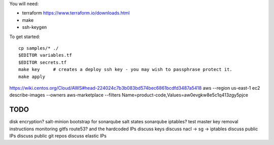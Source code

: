 
You will need:

* terraform https://www.terraform.io/downloads.html
* make
* ssh-keygen 


To get started::

    cp samples/* ./
    $EDITOR variables.tf
    $EDITOR secrets.tf
    make key     # creates a deploy ssh key - you may wish to passphrase protect it. 
    make apply

https://wiki.centos.org/Cloud/AWS#head-224024c7b3b083bd574bec6861bcdfd3487a5418
aws --region us-east-1 ec2 describe-images --owners aws-marketplace --filters Name=product-code,Values=aw0evgkw8e5c1q413zgy5pjce

TODO
====

disk encryption?
salt-minion bootstrap for sonarqube
salt states sonarqube
iptables?
test master key removal
instructions
monitoring
gitfs
route53? and the hardcoded IPs 
discuss keys
discuss nacl -> sg -> iptables
discuss public IPs
discuss public git repos
discuss elastic IPs
